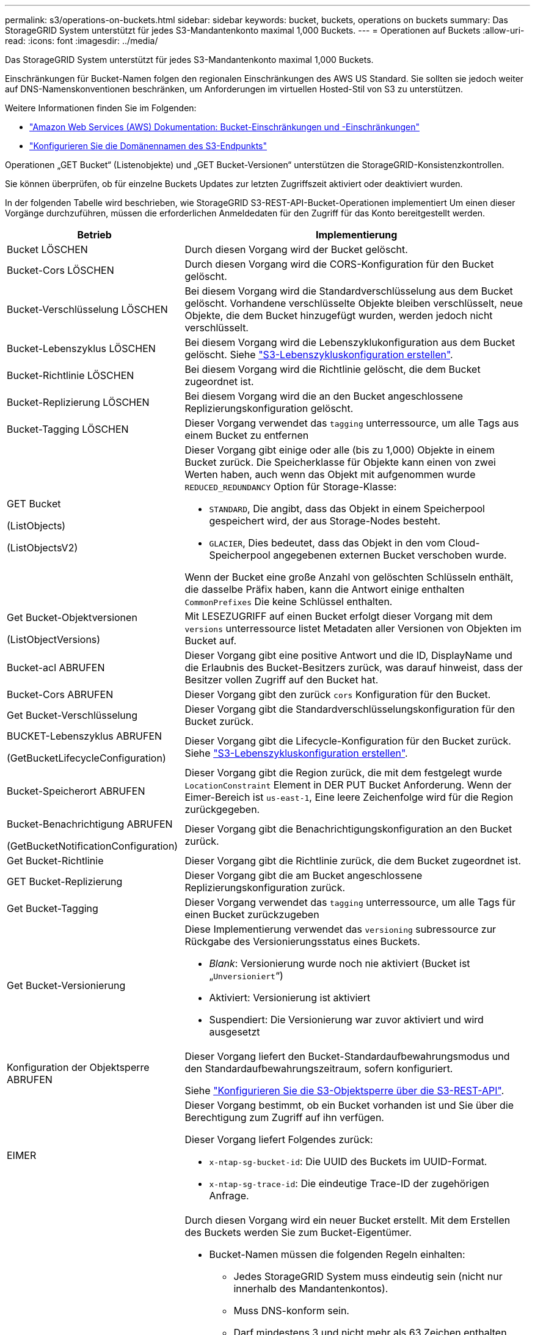 ---
permalink: s3/operations-on-buckets.html 
sidebar: sidebar 
keywords: bucket, buckets, operations on buckets 
summary: Das StorageGRID System unterstützt für jedes S3-Mandantenkonto maximal 1,000 Buckets. 
---
= Operationen auf Buckets
:allow-uri-read: 
:icons: font
:imagesdir: ../media/


[role="lead"]
Das StorageGRID System unterstützt für jedes S3-Mandantenkonto maximal 1,000 Buckets.

Einschränkungen für Bucket-Namen folgen den regionalen Einschränkungen des AWS US Standard. Sie sollten sie jedoch weiter auf DNS-Namenskonventionen beschränken, um Anforderungen im virtuellen Hosted-Stil von S3 zu unterstützen.

Weitere Informationen finden Sie im Folgenden:

* https://docs.aws.amazon.com/AmazonS3/latest/dev/BucketRestrictions.html["Amazon Web Services (AWS) Dokumentation: Bucket-Einschränkungen und -Einschränkungen"^]
* link:../admin/configuring-s3-api-endpoint-domain-names.html["Konfigurieren Sie die Domänennamen des S3-Endpunkts"]


Operationen „GET Bucket“ (Listenobjekte) und „GET Bucket-Versionen“ unterstützen die StorageGRID-Konsistenzkontrollen.

Sie können überprüfen, ob für einzelne Buckets Updates zur letzten Zugriffszeit aktiviert oder deaktiviert wurden.

In der folgenden Tabelle wird beschrieben, wie StorageGRID S3-REST-API-Bucket-Operationen implementiert Um einen dieser Vorgänge durchzuführen, müssen die erforderlichen Anmeldedaten für den Zugriff für das Konto bereitgestellt werden.

[cols="1a,3a"]
|===
| Betrieb | Implementierung 


 a| 
Bucket LÖSCHEN
 a| 
Durch diesen Vorgang wird der Bucket gelöscht.



 a| 
Bucket-Cors LÖSCHEN
 a| 
Durch diesen Vorgang wird die CORS-Konfiguration für den Bucket gelöscht.



 a| 
Bucket-Verschlüsselung LÖSCHEN
 a| 
Bei diesem Vorgang wird die Standardverschlüsselung aus dem Bucket gelöscht. Vorhandene verschlüsselte Objekte bleiben verschlüsselt, neue Objekte, die dem Bucket hinzugefügt wurden, werden jedoch nicht verschlüsselt.



 a| 
Bucket-Lebenszyklus LÖSCHEN
 a| 
Bei diesem Vorgang wird die Lebenszyklukonfiguration aus dem Bucket gelöscht. Siehe link:create-s3-lifecycle-configuration.html["S3-Lebenszykluskonfiguration erstellen"].



 a| 
Bucket-Richtlinie LÖSCHEN
 a| 
Bei diesem Vorgang wird die Richtlinie gelöscht, die dem Bucket zugeordnet ist.



 a| 
Bucket-Replizierung LÖSCHEN
 a| 
Bei diesem Vorgang wird die an den Bucket angeschlossene Replizierungskonfiguration gelöscht.



 a| 
Bucket-Tagging LÖSCHEN
 a| 
Dieser Vorgang verwendet das `tagging` unterressource, um alle Tags aus einem Bucket zu entfernen



 a| 
GET Bucket

(ListObjects)

(ListObjectsV2)
 a| 
Dieser Vorgang gibt einige oder alle (bis zu 1,000) Objekte in einem Bucket zurück. Die Speicherklasse für Objekte kann einen von zwei Werten haben, auch wenn das Objekt mit aufgenommen wurde `REDUCED_REDUNDANCY` Option für Storage-Klasse:

* `STANDARD`, Die angibt, dass das Objekt in einem Speicherpool gespeichert wird, der aus Storage-Nodes besteht.
* `GLACIER`, Dies bedeutet, dass das Objekt in den vom Cloud-Speicherpool angegebenen externen Bucket verschoben wurde.


Wenn der Bucket eine große Anzahl von gelöschten Schlüsseln enthält, die dasselbe Präfix haben, kann die Antwort einige enthalten `CommonPrefixes` Die keine Schlüssel enthalten.



 a| 
Get Bucket-Objektversionen

(ListObjectVersions)
 a| 
Mit LESEZUGRIFF auf einen Bucket erfolgt dieser Vorgang mit dem `versions` unterressource listet Metadaten aller Versionen von Objekten im Bucket auf.



 a| 
Bucket-acl ABRUFEN
 a| 
Dieser Vorgang gibt eine positive Antwort und die ID, DisplayName und die Erlaubnis des Bucket-Besitzers zurück, was darauf hinweist, dass der Besitzer vollen Zugriff auf den Bucket hat.



 a| 
Bucket-Cors ABRUFEN
 a| 
Dieser Vorgang gibt den zurück `cors` Konfiguration für den Bucket.



 a| 
Get Bucket-Verschlüsselung
 a| 
Dieser Vorgang gibt die Standardverschlüsselungskonfiguration für den Bucket zurück.



 a| 
BUCKET-Lebenszyklus ABRUFEN

(GetBucketLifecycleConfiguration)
 a| 
Dieser Vorgang gibt die Lifecycle-Konfiguration für den Bucket zurück. Siehe link:create-s3-lifecycle-configuration.html["S3-Lebenszykluskonfiguration erstellen"].



 a| 
Bucket-Speicherort ABRUFEN
 a| 
Dieser Vorgang gibt die Region zurück, die mit dem festgelegt wurde `LocationConstraint` Element in DER PUT Bucket Anforderung. Wenn der Eimer-Bereich ist `us-east-1`, Eine leere Zeichenfolge wird für die Region zurückgegeben.



 a| 
Bucket-Benachrichtigung ABRUFEN

(GetBucketNotificationConfiguration)
 a| 
Dieser Vorgang gibt die Benachrichtigungskonfiguration an den Bucket zurück.



 a| 
Get Bucket-Richtlinie
 a| 
Dieser Vorgang gibt die Richtlinie zurück, die dem Bucket zugeordnet ist.



 a| 
GET Bucket-Replizierung
 a| 
Dieser Vorgang gibt die am Bucket angeschlossene Replizierungskonfiguration zurück.



 a| 
Get Bucket-Tagging
 a| 
Dieser Vorgang verwendet das `tagging` unterressource, um alle Tags für einen Bucket zurückzugeben



 a| 
Get Bucket-Versionierung
 a| 
Diese Implementierung verwendet das `versioning` subressource zur Rückgabe des Versionierungsstatus eines Buckets.

* _Blank_: Versionierung wurde noch nie aktiviert (Bucket ist „`Unversioniert`“)
* Aktiviert: Versionierung ist aktiviert
* Suspendiert: Die Versionierung war zuvor aktiviert und wird ausgesetzt




 a| 
Konfiguration der Objektsperre ABRUFEN
 a| 
Dieser Vorgang liefert den Bucket-Standardaufbewahrungsmodus und den Standardaufbewahrungszeitraum, sofern konfiguriert.

Siehe link:../s3/use-s3-api-for-s3-object-lock.html["Konfigurieren Sie die S3-Objektsperre über die S3-REST-API"].



 a| 
EIMER
 a| 
Dieser Vorgang bestimmt, ob ein Bucket vorhanden ist und Sie über die Berechtigung zum Zugriff auf ihn verfügen.

Dieser Vorgang liefert Folgendes zurück:

* `x-ntap-sg-bucket-id`: Die UUID des Buckets im UUID-Format.
* `x-ntap-sg-trace-id`: Die eindeutige Trace-ID der zugehörigen Anfrage.




 a| 
Put Bucket
 a| 
Durch diesen Vorgang wird ein neuer Bucket erstellt. Mit dem Erstellen des Buckets werden Sie zum Bucket-Eigentümer.

* Bucket-Namen müssen die folgenden Regeln einhalten:
+
** Jedes StorageGRID System muss eindeutig sein (nicht nur innerhalb des Mandantenkontos).
** Muss DNS-konform sein.
** Darf mindestens 3 und nicht mehr als 63 Zeichen enthalten.
** Kann eine Reihe von einer oder mehreren Etiketten sein, wobei angrenzende Etiketten durch einen Zeitraum getrennt sind. Jedes Etikett muss mit einem Kleinbuchstaben oder einer Zahl beginnen und enden. Es können nur Kleinbuchstaben, Ziffern und Bindestriche verwendet werden.
** Darf nicht wie eine Text-formatierte IP-Adresse aussehen.
** Perioden sollten nicht in Anforderungen im virtuellen gehosteten Stil verwendet werden. Perioden verursachen Probleme bei der Überprüfung des Server-Platzhalterzertifikats.


* Standardmäßig werden Buckets im erstellt `us-east-1` Region; jedoch können Sie die verwenden `LocationConstraint` Anforderungselement im Anforderungskörper, um eine andere Region anzugeben. Bei Verwendung des `LocationConstraint` Element, Sie müssen den genauen Namen einer Region angeben, die mit dem Grid Manager oder der Grid Management API definiert wurde. Wenden Sie sich an Ihren Systemadministrator, wenn Sie den zu verwendenden Regionalnamen nicht kennen.
+
*Hinweis*: Ein Fehler tritt auf, wenn Ihre PUT Bucket-Anforderung eine Region verwendet, die nicht in StorageGRID definiert wurde.

* Sie können die einschließen `x-amz-bucket-object-lock-enabled` Kopfzeile zum Erstellen eines Buckets anfordern, wobei S3-Objektsperre aktiviert ist. Siehe link:../s3/use-s3-api-for-s3-object-lock.html["Konfigurieren Sie die S3-Objektsperre über die S3-REST-API"].
+
Sie müssen die S3-Objektsperre aktivieren, wenn Sie den Bucket erstellen. Sie können S3-Objektsperre nicht hinzufügen oder deaktivieren, nachdem ein Bucket erstellt wurde. Für die S3-Objektsperre ist eine Bucket-Versionierung erforderlich. Diese wird bei der Erstellung des Buckets automatisch aktiviert.





 a| 
Bucket-Cors EINGEBEN
 a| 
Mit diesem Vorgang wird die CORS-Konfiguration für einen Bucket festgelegt, damit der Bucket die Cross-Origin-Requests bedienen kann. CORS (Cross-Origin Resource Sharing) ist ein Sicherheitsmechanismus, mit dem Client-Webanwendungen in einer Domäne auf Ressourcen in einer anderen Domäne zugreifen können. Angenommen, Sie verwenden einen S3-Bucket mit dem Namen `images` Zum Speichern von Grafiken. Durch Festlegen der CORS-Konfiguration für das `images` Bucket: Sie können zulassen, dass die Bilder in diesem Bucket auf der Website angezeigt werden `+http://www.example.com+`.



 a| 
Bucket-Verschlüsselung
 a| 
Dieser Vorgang legt den Standardverschlüsselungsstatus eines vorhandenen Buckets fest. Bei aktivierter Verschlüsselung auf Bucket-Ebene sind alle neuen dem Bucket hinzugefügten Objekte verschlüsselt.StorageGRID unterstützt serverseitige Verschlüsselung mit von StorageGRID gemanagten Schlüsseln. Wenn Sie die Konfigurationsregel für die serverseitige Verschlüsselung angeben, legen Sie die fest `SSEAlgorithm` Parameter an `AES256`Und verwenden Sie nicht die `KMSMasterKeyID` Parameter.

Die Standardverschlüsselungskonfiguration von Buckets wird ignoriert, wenn in der Anfrage für das Hochladen von Objekten bereits eine Verschlüsselung angegeben ist (d. h., wenn die Anforderung den umfasst `x-amz-server-side-encryption-*` Kopfzeile der Anfrage).



 a| 
PUT Bucket-Lebenszyklus

(PutkBucketLifecycleConfiguration)
 a| 
Dieser Vorgang erstellt eine neue Lifecycle-Konfiguration für den Bucket oder ersetzt eine vorhandene Lifecycle-Konfiguration. StorageGRID unterstützt in einer Lebenszykluskonfiguration bis zu 1,000 Lebenszyklusregeln. Jede Regel kann die folgenden XML-Elemente enthalten:

* Ablauf (Tage, Datum)
* NoncurrentVersionExpiration (NoncurrentDays)
* Filter (Präfix, Tag)
* Status
* ID


StorageGRID bietet folgende Maßnahmen nicht:

* AbortInsetteMultipartUpload
* ExpiredObjectDeleteMarker
* Übergang


Siehe link:create-s3-lifecycle-configuration.html["S3-Lebenszykluskonfiguration erstellen"]. Informationen über die Interaktion der Aktion „Ablauf“ in einem Bucket-Lebenszyklus mit den Anweisungen zur ILM-Platzierung finden Sie unter link:../ilm/how-ilm-operates-throughout-objects-life.html["Wie ILM im gesamten Leben eines Objekts funktioniert"].

*Hinweis*: Die Konfiguration des Bucket-Lebenszyklus kann für Buckets verwendet werden, für die S3-Objektsperre aktiviert ist. Die Bucket-Lebenszykluskonfiguration wird jedoch für ältere kompatible Buckets nicht unterstützt.



 a| 
PUT Bucket-Benachrichtigung

(PutkBucketNotificationConfiguration)
 a| 
Mit diesem Vorgang werden Benachrichtigungen für den Bucket mithilfe der im Anfraentext enthaltenen XML-Benachrichtigungskonfiguration konfiguriert. Sie sollten folgende Implementierungsdetails kennen:

* StorageGRID unterstützt SNS-Themen (Simple Notification Service) als Ziele. SQS (Simple Queue Service)- oder Amazon Lambda-Endpunkte werden nicht unterstützt.
* Das Ziel für Benachrichtigungen muss als URN eines StorageGRID-Endpunkts angegeben werden. Endpunkte können mit dem Mandanten-Manager oder der Mandanten-Management-API erstellt werden.
+
Der Endpunkt muss vorhanden sein, damit die Benachrichtigungskonfiguration erfolgreich ausgeführt werden kann. Wenn der Endpunkt nicht vorhanden ist, A `400 Bad Request` Der Code gibt einen Fehler zurück `InvalidArgument`.

* Sie können keine Benachrichtigung für die folgenden Ereignistypen konfigurieren. Diese Ereignistypen werden *nicht* unterstützt.
+
** `s3:ReducedRedundancyLostObject`
** `s3:ObjectRestore:Completed`


* Aus StorageGRID gesendete Ereignisbenachrichtigungen verwenden das JSON-Standardformat, außer dass sie einige Schlüssel nicht enthalten und bestimmte Werte für andere verwenden, wie in der folgenden Liste gezeigt:
+
** *EventSource*
+
`sgws:s3`

** *AwsRegion*
+
Nicht enthalten

** * X-amz-id-2*
+
Nicht enthalten

** *arn*
+
`urn:sgws:s3:::bucket_name`







 a| 
Bucket-Richtlinie
 a| 
Dieser Vorgang legt die Richtlinie fest, die an den Bucket gebunden ist.



 a| 
PUT Bucket-Replizierung
 a| 
Dieser Vorgang wird konfiguriert link:../tenant/understanding-cloudmirror-replication-service.html["StorageGRID CloudMirror Replizierung"] Für den Bucket unter Verwendung der XML-Replikationskonfiguration, die im Anforderungskörper bereitgestellt wurde. Für die CloudMirror-Replikation sollten Sie die folgenden Implementierungsdetails beachten:

* StorageGRID unterstützt nur V1 der Replizierungskonfiguration. Das bedeutet, dass StorageGRID die Verwendung von nicht unterstützt `Filter` Element für Regeln und folgt V1-Konventionen zum Löschen von Objektversionen. Weitere Informationen finden Sie im https://docs.aws.amazon.com/AmazonS3/latest/userguide/replication-add-config.html["Amazon S3-Dokumentation zur Replizierungskonfiguration"^].
* Die Bucket-Replizierung kann für versionierte oder nicht versionierte Buckets konfiguriert werden.
* Sie können in jeder Regel der XML-Replikationskonfiguration einen anderen Ziel-Bucket angeben. Ein Quell-Bucket kann auf mehrere Ziel-Bucket replizieren.
* Ziel-Buckets müssen als URN der StorageGRID-Endpunkte angegeben werden, wie im Mandantenmanager oder der Mandantenmanagement-API angegeben. Siehe link:../tenant/configuring-cloudmirror-replication.html["CloudMirror-Replizierung konfigurieren"].
+
Der Endpunkt muss vorhanden sein, damit die Replizierungskonfiguration erfolgreich ausgeführt werden kann. Wenn der Endpunkt nicht vorhanden ist, schlägt die Anforderung als a fehl `400 Bad Request`. In der Fehlermeldung steht: `Unable to save the replication policy. The specified endpoint URN does not exist: _URN_.`

* Sie müssen keinen angeben `Role` In der Konfigurations-XML. Dieser Wert wird von StorageGRID nicht verwendet und wird bei der Einreichung ignoriert.
* Wenn Sie die Storage-Klasse aus der XML-Konfiguration weglassen, verwendet StorageGRID das `STANDARD` Standardmäßig Storage-Klasse.
* Wenn Sie ein Objekt aus dem Quell-Bucket löschen oder den Quell-Bucket selbst löschen, sieht das Verhalten der regionsübergreifenden Replizierung wie folgt aus:
+
** Wenn Sie das Objekt oder den Bucket löschen, bevor es repliziert wurde, wird das Objekt/Bucket nicht repliziert, und Sie werden nicht benachrichtigt.
** Wenn Sie das Objekt oder Bucket nach der Replizierung löschen, befolgt StorageGRID das standardmäßige Löschverhalten von Amazon S3 für die V1 der regionsübergreifenden Replizierung.






 a| 
PUT Bucket-Tagging
 a| 
Dieser Vorgang verwendet das `tagging` unterressource, um einen Satz von Tags für einen Bucket hinzuzufügen oder zu aktualisieren Beachten Sie beim Hinzufügen von Bucket-Tags die folgenden Einschränkungen:

* StorageGRID und Amazon S3 unterstützen für jeden Bucket bis zu 50 Tags.
* Tags, die einem Bucket zugeordnet sind, müssen eindeutige Tag-Schlüssel haben. Ein Tag-Schlüssel kann bis zu 128 Unicode-Zeichen lang sein.
* Die Tag-Werte können bis zu 256 Unicode-Zeichen lang sein.
* Bei den Schlüsseln und Werten wird die Groß-/Kleinschreibung beachtet.




 a| 
PUT Bucket-Versionierung
 a| 
Diese Implementierung verwendet das `versioning` unterressource, um den Versionierungsstatus eines vorhandenen Buckets festzulegen. Sie können den Versionierungsstatus mit einem der folgenden Werte festlegen:

* Aktiviert: Versionierung für die Objekte im Bucket Alle dem Bucket hinzugefügten Objekte erhalten eine eindeutige Version-ID.
* Suspendiert: Deaktiviert die Versionierung für die Objekte im Bucket. Alle dem Bucket hinzugefügten Objekte erhalten die Version-ID `null`.




 a| 
PUT Objekt Lock-Konfiguration
 a| 
Dieser Vorgang konfiguriert oder entfernt den Bucket-Standardaufbewahrungsmodus und den Standardaufbewahrungszeitraum.

Wenn der Standardaufbewahrungszeitraum geändert wird, bleiben die bisherigen Objektversionen unverändert und werden im neuen Standardaufbewahrungszeitraum nicht neu berechnet.

Siehe link:../s3/use-s3-api-for-s3-object-lock.html["Konfigurieren Sie die S3-Objektsperre über die S3-REST-API"] Ausführliche Informationen finden Sie unter.

|===
.Verwandte Informationen
link:consistency-controls.html["Konsistenzkontrollen"]

link:get-bucket-last-access-time-request.html["ZEITPUNKT des letzten Zugriffs FÜR den Bucket ABRUFEN"]

link:bucket-and-group-access-policies.html["Verwendung von Bucket- und Gruppenzugriffsrichtlinien"]

link:s3-operations-tracked-in-audit-logs.html["S3-Vorgänge werden in Prüfprotokollen nachverfolgt"]
